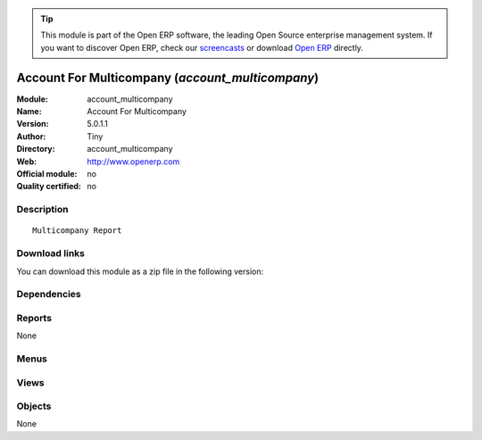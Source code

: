 
.. i18n: .. module:: account_multicompany
.. i18n:     :synopsis: Account For Multicompany 
.. i18n:     :noindex:
.. i18n: .. 

.. module:: account_multicompany
    :synopsis: Account For Multicompany 
    :noindex:
.. 

.. i18n: .. raw:: html
.. i18n: 
.. i18n:       <br />
.. i18n:     <link rel="stylesheet" href="../_static/hide_objects_in_sidebar.css" type="text/css" />

.. raw:: html

      <br />
    <link rel="stylesheet" href="../_static/hide_objects_in_sidebar.css" type="text/css" />

.. i18n: .. tip:: This module is part of the Open ERP software, the leading Open Source 
.. i18n:   enterprise management system. If you want to discover Open ERP, check our 
.. i18n:   `screencasts <http://openerp.tv>`_ or download 
.. i18n:   `Open ERP <http://openerp.com>`_ directly.

.. tip:: This module is part of the Open ERP software, the leading Open Source 
  enterprise management system. If you want to discover Open ERP, check our 
  `screencasts <http://openerp.tv>`_ or download 
  `Open ERP <http://openerp.com>`_ directly.

.. i18n: .. raw:: html
.. i18n: 
.. i18n:     <div class="js-kit-rating" title="" permalink="" standalone="yes" path="/account_multicompany"></div>
.. i18n:     <script src="http://js-kit.com/ratings.js"></script>

.. raw:: html

    <div class="js-kit-rating" title="" permalink="" standalone="yes" path="/account_multicompany"></div>
    <script src="http://js-kit.com/ratings.js"></script>

.. i18n: Account For Multicompany (*account_multicompany*)
.. i18n: =================================================
.. i18n: :Module: account_multicompany
.. i18n: :Name: Account For Multicompany
.. i18n: :Version: 5.0.1.1
.. i18n: :Author: Tiny
.. i18n: :Directory: account_multicompany
.. i18n: :Web: http://www.openerp.com
.. i18n: :Official module: no
.. i18n: :Quality certified: no

Account For Multicompany (*account_multicompany*)
=================================================
:Module: account_multicompany
:Name: Account For Multicompany
:Version: 5.0.1.1
:Author: Tiny
:Directory: account_multicompany
:Web: http://www.openerp.com
:Official module: no
:Quality certified: no

.. i18n: Description
.. i18n: -----------

Description
-----------

.. i18n: ::
.. i18n: 
.. i18n:   Multicompany Report

::

  Multicompany Report

.. i18n: Download links
.. i18n: --------------

Download links
--------------

.. i18n: You can download this module as a zip file in the following version:

You can download this module as a zip file in the following version:

.. i18n:   * `trunk <http://www.openerp.com/download/modules/trunk/account_multicompany.zip>`_

  * `trunk <http://www.openerp.com/download/modules/trunk/account_multicompany.zip>`_

.. i18n: Dependencies
.. i18n: ------------

Dependencies
------------

.. i18n:  * :mod:`account`

 * :mod:`account`

.. i18n: Reports
.. i18n: -------

Reports
-------

.. i18n: None

None

.. i18n: Menus
.. i18n: -------

Menus
-------

.. i18n:  * Financial Management/Reporting/Account Detail (Group By Company)

 * Financial Management/Reporting/Account Detail (Group By Company)

.. i18n: Views
.. i18n: -----

Views
-----

.. i18n:  * \* INHERIT account.move.line.form.inherit (form)
.. i18n:  * \* INHERIT account.move.form.inherit (form)

 * \* INHERIT account.move.line.form.inherit (form)
 * \* INHERIT account.move.form.inherit (form)

.. i18n: Objects
.. i18n: -------

Objects
-------

.. i18n: None

None
